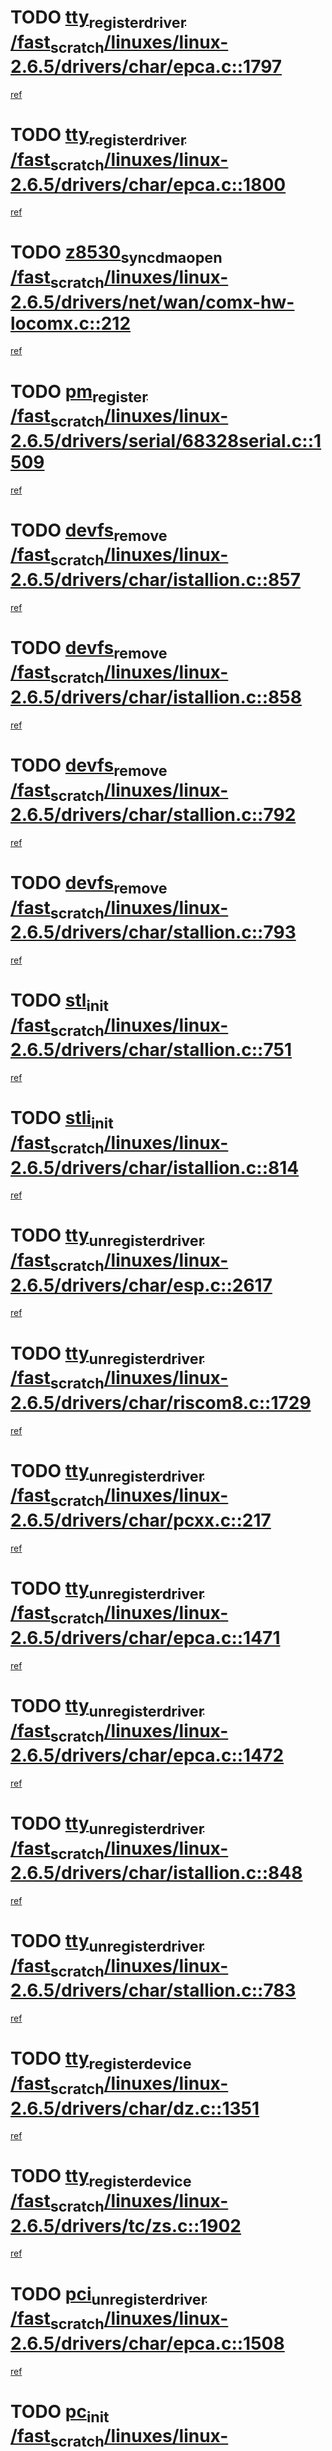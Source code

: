 * TODO [[view:/fast_scratch/linuxes/linux-2.6.5/drivers/char/epca.c::face=ovl-face1::linb=1797::colb=5::cole=24][tty_register_driver /fast_scratch/linuxes/linux-2.6.5/drivers/char/epca.c::1797]]
[[view:/fast_scratch/linuxes/linux-2.6.5/drivers/char/epca.c::face=ovl-face2::linb=1676::colb=1::cole=4][ref]]
* TODO [[view:/fast_scratch/linuxes/linux-2.6.5/drivers/char/epca.c::face=ovl-face1::linb=1800::colb=5::cole=24][tty_register_driver /fast_scratch/linuxes/linux-2.6.5/drivers/char/epca.c::1800]]
[[view:/fast_scratch/linuxes/linux-2.6.5/drivers/char/epca.c::face=ovl-face2::linb=1676::colb=1::cole=4][ref]]
* TODO [[view:/fast_scratch/linuxes/linux-2.6.5/drivers/net/wan/comx-hw-locomx.c::face=ovl-face1::linb=212::colb=9::cole=28][z8530_sync_dma_open /fast_scratch/linuxes/linux-2.6.5/drivers/net/wan/comx-hw-locomx.c::212]]
[[view:/fast_scratch/linuxes/linux-2.6.5/drivers/net/wan/comx-hw-locomx.c::face=ovl-face2::linb=195::colb=1::cole=4][ref]]
* TODO [[view:/fast_scratch/linuxes/linux-2.6.5/drivers/serial/68328serial.c::face=ovl-face1::linb=1509::colb=20::cole=31][pm_register /fast_scratch/linuxes/linux-2.6.5/drivers/serial/68328serial.c::1509]]
[[view:/fast_scratch/linuxes/linux-2.6.5/drivers/serial/68328serial.c::face=ovl-face2::linb=1469::colb=20::cole=23][ref]]
* TODO [[view:/fast_scratch/linuxes/linux-2.6.5/drivers/char/istallion.c::face=ovl-face1::linb=857::colb=2::cole=14][devfs_remove /fast_scratch/linuxes/linux-2.6.5/drivers/char/istallion.c::857]]
[[view:/fast_scratch/linuxes/linux-2.6.5/drivers/char/istallion.c::face=ovl-face2::linb=837::colb=1::cole=4][ref]]
* TODO [[view:/fast_scratch/linuxes/linux-2.6.5/drivers/char/istallion.c::face=ovl-face1::linb=858::colb=1::cole=13][devfs_remove /fast_scratch/linuxes/linux-2.6.5/drivers/char/istallion.c::858]]
[[view:/fast_scratch/linuxes/linux-2.6.5/drivers/char/istallion.c::face=ovl-face2::linb=837::colb=1::cole=4][ref]]
* TODO [[view:/fast_scratch/linuxes/linux-2.6.5/drivers/char/stallion.c::face=ovl-face1::linb=792::colb=2::cole=14][devfs_remove /fast_scratch/linuxes/linux-2.6.5/drivers/char/stallion.c::792]]
[[view:/fast_scratch/linuxes/linux-2.6.5/drivers/char/stallion.c::face=ovl-face2::linb=775::colb=1::cole=4][ref]]
* TODO [[view:/fast_scratch/linuxes/linux-2.6.5/drivers/char/stallion.c::face=ovl-face1::linb=793::colb=1::cole=13][devfs_remove /fast_scratch/linuxes/linux-2.6.5/drivers/char/stallion.c::793]]
[[view:/fast_scratch/linuxes/linux-2.6.5/drivers/char/stallion.c::face=ovl-face2::linb=775::colb=1::cole=4][ref]]
* TODO [[view:/fast_scratch/linuxes/linux-2.6.5/drivers/char/stallion.c::face=ovl-face1::linb=751::colb=1::cole=9][stl_init /fast_scratch/linuxes/linux-2.6.5/drivers/char/stallion.c::751]]
[[view:/fast_scratch/linuxes/linux-2.6.5/drivers/char/stallion.c::face=ovl-face2::linb=750::colb=1::cole=4][ref]]
* TODO [[view:/fast_scratch/linuxes/linux-2.6.5/drivers/char/istallion.c::face=ovl-face1::linb=814::colb=1::cole=10][stli_init /fast_scratch/linuxes/linux-2.6.5/drivers/char/istallion.c::814]]
[[view:/fast_scratch/linuxes/linux-2.6.5/drivers/char/istallion.c::face=ovl-face2::linb=813::colb=1::cole=4][ref]]
* TODO [[view:/fast_scratch/linuxes/linux-2.6.5/drivers/char/esp.c::face=ovl-face1::linb=2617::colb=11::cole=32][tty_unregister_driver /fast_scratch/linuxes/linux-2.6.5/drivers/char/esp.c::2617]]
[[view:/fast_scratch/linuxes/linux-2.6.5/drivers/char/esp.c::face=ovl-face2::linb=2616::colb=1::cole=4][ref]]
* TODO [[view:/fast_scratch/linuxes/linux-2.6.5/drivers/char/riscom8.c::face=ovl-face1::linb=1729::colb=1::cole=22][tty_unregister_driver /fast_scratch/linuxes/linux-2.6.5/drivers/char/riscom8.c::1729]]
[[view:/fast_scratch/linuxes/linux-2.6.5/drivers/char/riscom8.c::face=ovl-face2::linb=1727::colb=1::cole=4][ref]]
* TODO [[view:/fast_scratch/linuxes/linux-2.6.5/drivers/char/pcxx.c::face=ovl-face1::linb=217::colb=11::cole=32][tty_unregister_driver /fast_scratch/linuxes/linux-2.6.5/drivers/char/pcxx.c::217]]
[[view:/fast_scratch/linuxes/linux-2.6.5/drivers/char/pcxx.c::face=ovl-face2::linb=214::colb=1::cole=4][ref]]
* TODO [[view:/fast_scratch/linuxes/linux-2.6.5/drivers/char/epca.c::face=ovl-face1::linb=1471::colb=6::cole=27][tty_unregister_driver /fast_scratch/linuxes/linux-2.6.5/drivers/char/epca.c::1471]]
[[view:/fast_scratch/linuxes/linux-2.6.5/drivers/char/epca.c::face=ovl-face2::linb=1469::colb=1::cole=4][ref]]
* TODO [[view:/fast_scratch/linuxes/linux-2.6.5/drivers/char/epca.c::face=ovl-face1::linb=1472::colb=6::cole=27][tty_unregister_driver /fast_scratch/linuxes/linux-2.6.5/drivers/char/epca.c::1472]]
[[view:/fast_scratch/linuxes/linux-2.6.5/drivers/char/epca.c::face=ovl-face2::linb=1469::colb=1::cole=4][ref]]
* TODO [[view:/fast_scratch/linuxes/linux-2.6.5/drivers/char/istallion.c::face=ovl-face1::linb=848::colb=5::cole=26][tty_unregister_driver /fast_scratch/linuxes/linux-2.6.5/drivers/char/istallion.c::848]]
[[view:/fast_scratch/linuxes/linux-2.6.5/drivers/char/istallion.c::face=ovl-face2::linb=837::colb=1::cole=4][ref]]
* TODO [[view:/fast_scratch/linuxes/linux-2.6.5/drivers/char/stallion.c::face=ovl-face1::linb=783::colb=5::cole=26][tty_unregister_driver /fast_scratch/linuxes/linux-2.6.5/drivers/char/stallion.c::783]]
[[view:/fast_scratch/linuxes/linux-2.6.5/drivers/char/stallion.c::face=ovl-face2::linb=775::colb=1::cole=4][ref]]
* TODO [[view:/fast_scratch/linuxes/linux-2.6.5/drivers/char/dz.c::face=ovl-face1::linb=1351::colb=2::cole=21][tty_register_device /fast_scratch/linuxes/linux-2.6.5/drivers/char/dz.c::1351]]
[[view:/fast_scratch/linuxes/linux-2.6.5/drivers/char/dz.c::face=ovl-face2::linb=1314::colb=20::cole=23][ref]]
* TODO [[view:/fast_scratch/linuxes/linux-2.6.5/drivers/tc/zs.c::face=ovl-face1::linb=1902::colb=2::cole=21][tty_register_device /fast_scratch/linuxes/linux-2.6.5/drivers/tc/zs.c::1902]]
[[view:/fast_scratch/linuxes/linux-2.6.5/drivers/tc/zs.c::face=ovl-face2::linb=1861::colb=20::cole=23][ref]]
* TODO [[view:/fast_scratch/linuxes/linux-2.6.5/drivers/char/epca.c::face=ovl-face1::linb=1508::colb=1::cole=22][pci_unregister_driver /fast_scratch/linuxes/linux-2.6.5/drivers/char/epca.c::1508]]
[[view:/fast_scratch/linuxes/linux-2.6.5/drivers/char/epca.c::face=ovl-face2::linb=1469::colb=1::cole=4][ref]]
* TODO [[view:/fast_scratch/linuxes/linux-2.6.5/drivers/char/epca.c::face=ovl-face1::linb=1441::colb=1::cole=8][pc_init /fast_scratch/linuxes/linux-2.6.5/drivers/char/epca.c::1441]]
[[view:/fast_scratch/linuxes/linux-2.6.5/drivers/char/epca.c::face=ovl-face2::linb=1439::colb=1::cole=4][ref]]
